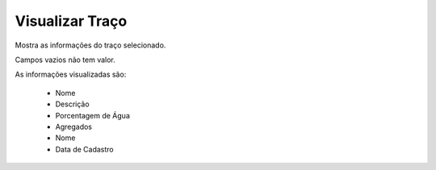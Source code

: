 Visualizar Traço
----------------

Mostra as informações do traço selecionado.

Campos vazios não tem valor.

As informações visualizadas são:

    - Nome
    - Descrição
    - Porcentagem de Água
    - Agregados
    - Nome
    - Data de Cadastro
